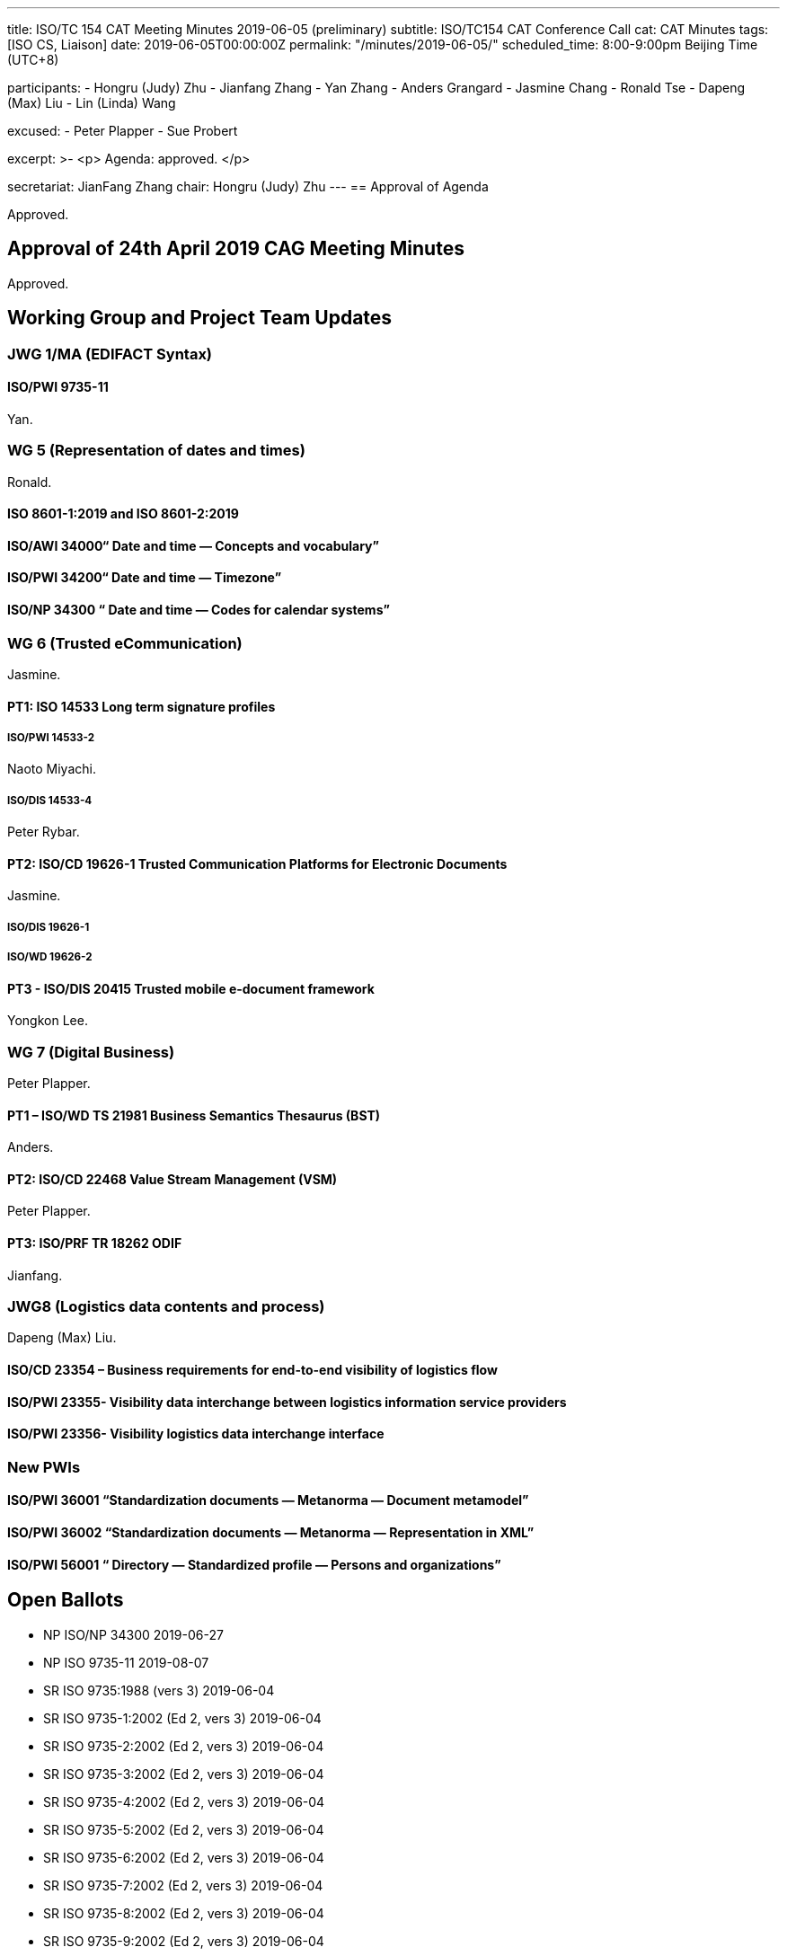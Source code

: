 ---
title: ISO/TC 154 CAT Meeting Minutes 2019-06-05 (preliminary)
subtitle: ISO/TC154 CAT Conference Call
cat: CAT Minutes
tags:  [ISO CS, Liaison]
date: 2019-06-05T00:00:00Z
permalink: "/minutes/2019-06-05/"
scheduled_time: 8:00-9:00pm Beijing Time (UTC+8)

participants:
  - Hongru (Judy) Zhu
  - Jianfang Zhang
  - Yan Zhang
  - Anders Grangard
  - Jasmine Chang
  - Ronald Tse
  - Dapeng (Max) Liu
  - Lin (Linda) Wang

excused:
  - Peter Plapper
  - Sue Probert

excerpt: >-
  <p>
    Agenda: approved.
  </p>

secretariat: JianFang Zhang
chair: Hongru (Judy) Zhu
---
== Approval of Agenda

Approved.

== Approval of 24th April 2019 CAG Meeting Minutes

Approved.


== Working Group and Project Team Updates

=== JWG 1/MA (EDIFACT Syntax)

==== ISO/PWI 9735-11

Yan.

// TBD


=== WG 5 (Representation of dates and times)

Ronald.

// TBD


==== ISO 8601-1:2019 and ISO 8601-2:2019

// TBD


==== ISO/AWI 34000“ Date and time — Concepts and vocabulary”

// TBD

==== ISO/PWI 34200“ Date and time — Timezone”

// TBD

==== ISO/NP 34300 “ Date and time — Codes for calendar systems”

// TBD


=== WG 6 (Trusted eCommunication)

Jasmine.

// TBD


==== PT1: ISO 14533 Long term signature profiles

===== ISO/PWI 14533-2

Naoto Miyachi.

// TBD

===== ISO/DIS 14533-4

Peter Rybar.

// TBD


==== PT2: ISO/CD 19626-1 Trusted Communication Platforms for Electronic Documents

Jasmine.

===== ISO/DIS 19626-1

// TBD

===== ISO/WD 19626-2

// TBD

==== PT3 - ISO/DIS 20415 Trusted mobile e-document framework

Yongkon Lee.

// TBD

=== WG 7 (Digital Business)

Peter Plapper.

// TBD

==== PT1 – ISO/WD TS 21981 Business Semantics Thesaurus (BST)

Anders.

==== PT2: ISO/CD 22468 Value Stream Management (VSM)

Peter Plapper.

==== PT3: ISO/PRF TR 18262 ODIF

Jianfang.


=== JWG8 (Logistics data contents and process)

Dapeng (Max) Liu.

// TBD

==== ISO/CD 23354 – Business requirements for end-to-end visibility of logistics flow

// TBD

==== ISO/PWI 23355- Visibility data interchange between logistics information service providers

// TBD


==== ISO/PWI 23356- Visibility logistics data interchange interface

// TBD


=== New PWIs

==== ISO/PWI 36001 “Standardization documents — Metanorma — Document metamodel”

==== ISO/PWI 36002 “Standardization documents — Metanorma — Representation in XML”

==== ISO/PWI 56001 “ Directory — Standardized profile — Persons and organizations”


== Open Ballots

* NP  ISO/NP 34300 2019-06-27

* NP  ISO 9735-11    2019-08-07

* SR	ISO 9735:1988 (vers 3)	2019-06-04

* SR	ISO 9735-1:2002 (Ed 2, vers 3)	2019-06-04

* SR	ISO 9735-2:2002 (Ed 2, vers 3)	2019-06-04

* SR	ISO 9735-3:2002 (Ed 2, vers 3)	2019-06-04

* SR	ISO 9735-4:2002 (Ed 2, vers 3)	2019-06-04

* SR	ISO 9735-5:2002 (Ed 2, vers 3)	2019-06-04

* SR	ISO 9735-6:2002 (Ed 2, vers 3)	2019-06-04

* SR	ISO 9735-7:2002 (Ed 2, vers 3)	2019-06-04

* SR	ISO 9735-8:2002 (Ed 2, vers 3)	2019-06-04

* SR	ISO 9735-9:2002 (Ed 2, vers 3)    2019-06-04

* SR	ISO 15000-5:2014	            2019-09-02




== Other Business

=== Oct 2019 Plenary meeting

// TBD

=== Possibility liaison from ISO/IEC/JTC1/SC41

// TBD

=== New 154 Website

// TBD

=== Questionnaire on ISO TCs' experience of working with SMART standards

// TBD

== Action Review


== Next Meeting

Next Meeting: 2019-07-05 Friday, 4:00-5:00pm (UTC+8)

//Chair gave thanks to all of the attendants for the CAG meeting on 5th June and everyone’s good job!

